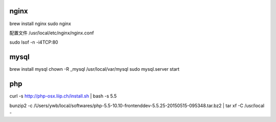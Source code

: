 nginx
------------------------------

brew install nginx
sudo nginx

配置文件 /usr/local/etc/nginx/nginx.conf

sudo lsof -n -i4TCP:80

mysql
---------------------------------

brew install mysql
chown -R _mysql /usr/local/var/mysql
sudo mysql.server start

php
------------------------------

curl -s http://php-osx.liip.ch/install.sh | bash -s 5.5

bunzip2 -c /Users/ywb/local/softwares/php-5.5-10.10-frontenddev-5.5.25-20150515-095348.tar.bz2  | tar xf -C /usr/local -
